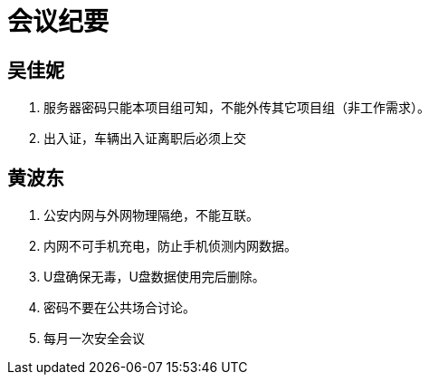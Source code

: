 = 会议纪要

== 吴佳妮

. 服务器密码只能本项目组可知，不能外传其它项目组（非工作需求）。
. 出入证，车辆出入证离职后必须上交

== 黄波东

. 公安内网与外网物理隔绝，不能互联。
. 内网不可手机充电，防止手机侦测内网数据。
. U盘确保无毒，U盘数据使用完后删除。
. 密码不要在公共场合讨论。
. 每月一次安全会议
